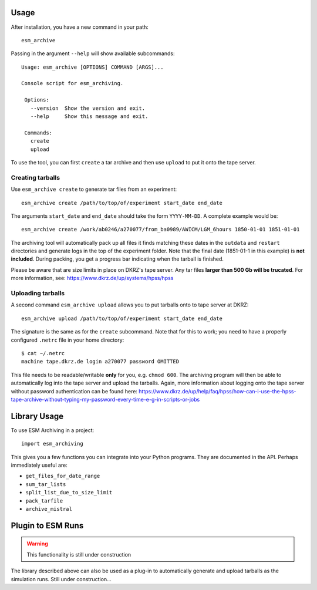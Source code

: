 =====
Usage
=====

After installation, you have a new command in your path::

    esm_archive

Passing in the argument ``--help`` will show available subcommands::

   Usage: esm_archive [OPTIONS] COMMAND [ARGS]...

   Console script for esm_archiving.

    Options:
      --version  Show the version and exit.
      --help     Show this message and exit.

    Commands:
      create
      upload

To use the tool, you can first ``create`` a tar archive and then use ``upload``
to put it onto the tape server.


Creating tarballs
-----------------

Use ``esm_archive create`` to generate tar files from an experiment::

    esm_archive create /path/to/top/of/experiment start_date end_date

The arguments ``start_date`` and ``end_date`` should take the form
``YYYY-MM-DD``. A complete example would be::

    esm_archive create /work/ab0246/a270077/from_ba0989/AWICM/LGM_6hours 1850-01-01 1851-01-01

The archiving tool will automatically pack up all files it finds matching these
dates in the ``outdata`` and ``restart`` directories and generate logs in the
top of the experiment folder. Note that the final date (1851-01-1 in this
example) is **not included**. During packing, you get a progress bar indicating
when the tarball is finished.

Please be aware that are size limits in place on DKRZ's tape server. Any tar
files **larger than 500 Gb will be trucated**. For more information, see:
https://www.dkrz.de/up/systems/hpss/hpss


Uploading tarballs
------------------

A second command ``esm_archive upload`` allows you to put tarballs onto to tape server at DKRZ::

    esm_archive upload /path/to/top/of/experiment start_date end_date

The signature is the same as for the ``create`` subcommand. Note that for this
to work; you need to have a properly configured ``.netrc`` file in your home
directory::

    $ cat ~/.netrc
    machine tape.dkrz.de login a270077 password OMITTED

This file needs to be readable/writable **only** for you, e.g. ``chmod 600``.
The archiving program will then be able to automatically log into the tape
server and upload the tarballs. Again, more information about logging onto the
tape server without password authentication can be found here:
https://www.dkrz.de/up/help/faq/hpss/how-can-i-use-the-hpss-tape-archive-without-typing-my-password-every-time-e-g-in-scripts-or-jobs

=============
Library Usage
=============
To use ESM Archiving in a project::

    import esm_archiving

This gives you a few functions you can integrate into your Python programs.
They are documented in the API. Perhaps immediately useful are:

+ ``get_files_for_date_range``
+ ``sum_tar_lists``
+ ``split_list_due_to_size_limit``
+ ``pack_tarfile``
+ ``archive_mistral``

==================
Plugin to ESM Runs
==================

.. warning::
    This functionality is still under construction

The library described above can also be used as a plug-in to automatically
generate and upload tarballs as the simulation runs. Still under construction...
